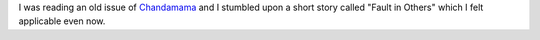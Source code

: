 .. title: Short Story: Fault in Others
.. slug: short-story-fault-in-others
.. date: 2019-05-25 08:44:58 UTC-07:00
.. tags: 
.. category: 
.. link: 
.. description: 
.. type: text

I was reading an old issue of `Chandamama`_ and I stumbled upon a short story called "Fault in Others" which I felt applicable even now.

.. raw:: html

    <iframe src="https://drive.google.com/file/d/15o_MjFm542bIOayFbp5W4wzuemhfbhh7/preview" width="480" height="680"></iframe>


.. _Chandamama: https://chandamama.in/
